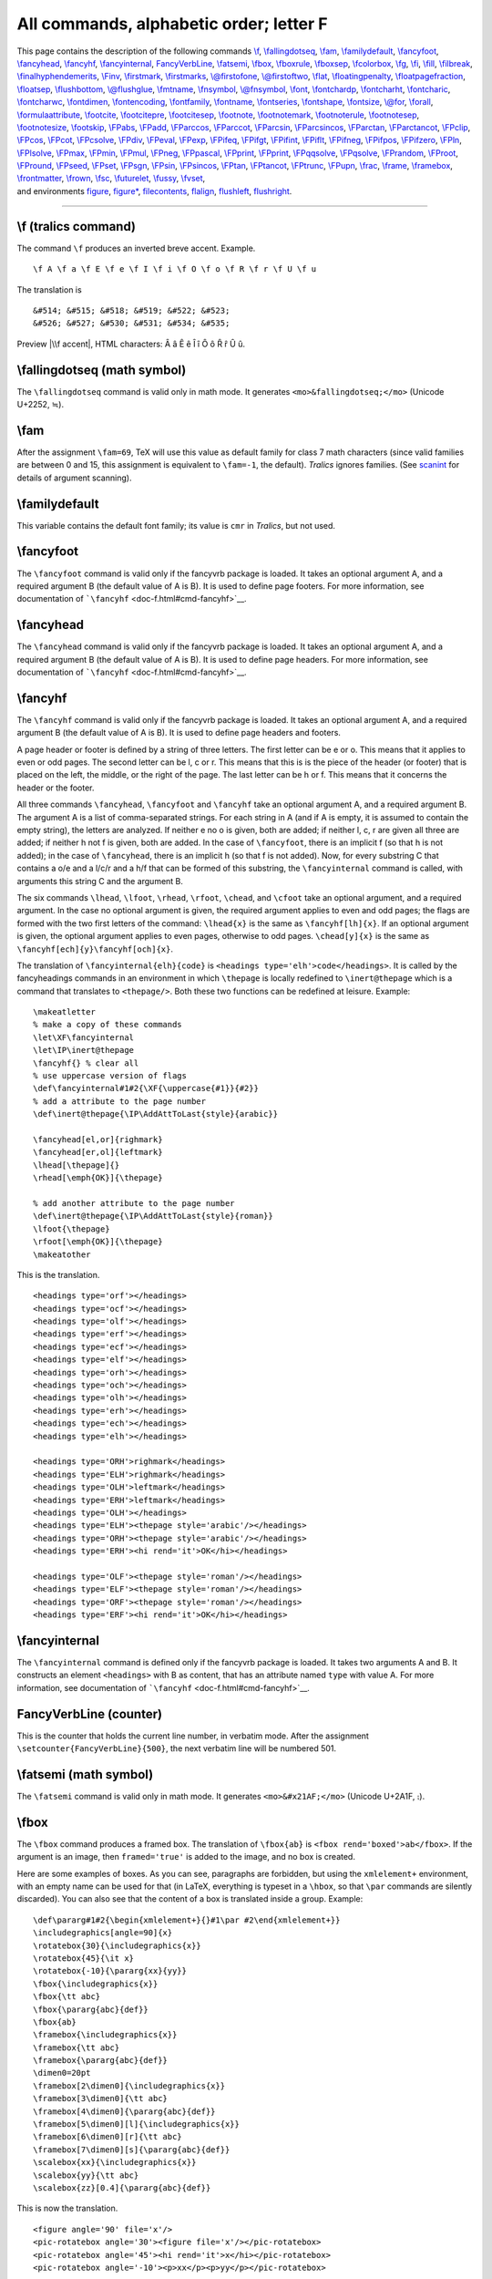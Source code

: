 All commands, alphabetic order; letter F
========================================

| This page contains the description of the following commands
  `\\f <#cmd-f>`__, `\\fallingdotseq <#cmd-fallingdotseq>`__,
  `\\fam <#cmd-fam>`__, `\\familydefault <#cmd-familydefault>`__,
  `\\fancyfoot <#cmd-fancyfoot>`__, `\\fancyhead <#cmd-fancyhead>`__,
  `\\fancyhf <#cmd-fancyhf>`__,
  `\\fancyinternal <#cmd-fancyinternal>`__,
  `FancyVerbLine <#cmd-FancyVerbLine>`__, `\\fatsemi <#cmd-fatsemi>`__,
  `\\fbox <#cmd-fbox>`__, `\\fboxrule <#cmd-fboxrule>`__,
  `\\fboxsep <#cmd-fboxsep>`__, `\\fcolorbox <doc-c.html#cmd-color>`__,
  `\\fg <#cmd-fg>`__, `\\fi <#cmd-fi>`__, `\\fill <#cmd-fill>`__,
  `\\filbreak <#cmd-filbreak>`__,
  `\\finalhyphendemerits <#cmd-finalhyphendemerits>`__,
  `\\Finv <#cmd-Finv>`__, `\\firstmark <#cmd-firstmark>`__,
  `\\firstmarks <#cmd-firstmarks>`__,
  `\\@firstofone <#cmd-firstofone>`__,
  `\\@firstoftwo <#cmd-firstoftwo>`__, `\\flat <#cmd-flat>`__,
  `\\floatingpenalty <#cmd-floatingpenalty>`__,
  `\\floatpagefraction <#cmd-floatpagefraction>`__,
  `\\floatsep <#cmd-floatsep>`__, `\\flushbottom <#cmd-flushbottom>`__,
  `\\@flushglue <#cmd-flushglue>`__, `\\fmtname <#cmd-fmtname>`__,
  `\\fnsymbol <#cmd-fnsymbol>`__, `\\@fnsymbol <#cmd-fnsymbol>`__,
  `\\font <#cmd-font>`__, `\\fontchardp <#cmd-fontchardp>`__,
  `\\fontcharht <#cmd-fontchardp>`__,
  `\\fontcharic <#cmd-fontchardp>`__,
  `\\fontcharwc <#cmd-fontchardp>`__, `\\fontdimen <#cmd-fontdimen>`__,
  `\\fontencoding <#cmd-ltfont>`__, `\\fontfamily <#cmd-ltfont>`__,
  `\\fontname <#cmd-fontname>`__, `\\fontseries <#cmd-ltfont>`__,
  `\\fontshape <#cmd-ltfont>`__, `\\fontsize <#cmd-ltfont>`__,
  `\\@for <#cmd-for>`__, `\\forall <#cmd-forall>`__,
  `\\formulaattribute <#cmd-formulaattribute>`__,
  `\\footcite <#cmd-footcite>`__, `\\footcitepre <#cmd-footcitepre>`__,
  `\\footcitesep <#cmd-footcitesep>`__, `\\footnote <#cmd-footnote>`__,
  `\\footnotemark <#cmd-footnotemark>`__,
  `\\footnoterule <#cmd-footnoterule>`__,
  `\\footnotesep <#cmd-footnotesep>`__,
  `\\footnotesize <#cmd-footnotesize>`__,
  `\\footskip <#cmd-footskip>`__, `\\FPabs <#cmd-FPabs>`__,
  `\\FPadd <#cmd-FPadd>`__, `\\FParccos <#cmd-FParccos>`__,
  `\\FParccot <#cmd-FParccot>`__, `\\FParcsin <#cmd-FParcsin>`__,
  `\\FParcsincos <#cmd-FParcsincos>`__, `\\FParctan <#cmd-FParctan>`__,
  `\\FParctancot <#cmd-FParctancot>`__, `\\FPclip <#cmd-FPclip>`__,
  `\\FPcos <#cmd-FPcos>`__, `\\FPcot <#cmd-FPcot>`__,
  `\\FPcsolve <#cmd-FPcsolve>`__, `\\FPdiv <#cmd-FPdiv>`__,
  `\\FPeval <#cmd-FPeval>`__, `\\FPexp <#cmd-FPexp>`__,
  `\\FPifeq <#cmd-FPifeq>`__, `\\FPifgt <#cmd-FPifgt>`__,
  `\\FPifint <#cmd-FPifint>`__, `\\FPiflt <#cmd-FPiflt>`__,
  `\\FPifneg <#cmd-FPifneg>`__, `\\FPifpos <#cmd-FPifpos>`__,
  `\\FPifzero <#cmd-FPifzero>`__, `\\FPln <#cmd-FPln>`__,
  `\\FPlsolve <#cmd-FPlsolve>`__, `\\FPmax <#cmd-FPmax>`__,
  `\\FPmin <#cmd-FPmin>`__, `\\FPmul <#cmd-FPmul>`__,
  `\\FPneg <#cmd-FPneg>`__, `\\FPpascal <#cmd-FPpascal>`__,
  `\\FPprint <#cmd-FPprint>`__, `\\FPprint <#cmd-FPprint>`__,
  `\\FPqqsolve <#cmd-FPqqsolve>`__, `\\FPqsolve <#cmd-FPqsolve>`__,
  `\\FPrandom <#cmd-FPrandom>`__, `\\FProot <#cmd-FProot>`__,
  `\\FPround <#cmd-FPround>`__, `\\FPseed <#cmd-FPseed>`__,
  `\\FPset <#cmd-FPset>`__, `\\FPsgn <#cmd-FPsgn>`__,
  `\\FPsin <#cmd-FPsin>`__, `\\FPsincos <#cmd-FPsincos>`__,
  `\\FPtan <#cmd-FPtan>`__, `\\FPtancot <#cmd-FPtancot>`__,
  `\\FPtrunc <#cmd-FPtrunc>`__, `\\FPupn <#cmd-FPupn>`__,
  `\\frac <#cmd-frac>`__, `\\frame <#cmd-frame>`__,
  `\\framebox <#cmd-framebox>`__, `\\frontmatter <#cmd-frontmatter>`__,
  `\\frown <#cmd-frown>`__, `\\fsc <#cmd-fsc>`__,
  `\\futurelet <#cmd-futurelet>`__, `\\fussy <#cmd-fussy>`__,
  `\\fvset <#cmd-fvset>`__,
| and environments `figure <#env-figure>`__, `figure\* <#env-figure>`__,
  `filecontents <#env-filecontents>`__,
  `flalign <doc-a.html#env-align>`__, `flushleft <#env-flushleft>`__,
  `flushright <#env-flushright>`__.

--------------

.. _cmd-f:

\\f (tralics command)
---------------------

The command ``\f`` produces an inverted breve accent. Example.

.. container:: ltx-source

   ::

      \f A \f a \f E \f e \f I \f i \f O \f o \f R \f r \f U \f u

The translation is

.. container:: xml_out

   ::

      &#514; &#515; &#518; &#519; &#522; &#523; 
      &#526; &#527; &#530; &#531; &#534; &#535;

Preview |\\f accent|, HTML characters: Ȃ ȃ Ȇ ȇ Ȋ ȋ Ȏ ȏ Ȓ ȓ Ȗ ȗ.

.. _cmd-fallingdotseq:

\\fallingdotseq (math symbol)
-----------------------------

The ``\fallingdotseq`` command is valid only in math mode. It generates
``<mo>&fallingdotseq;</mo>`` (Unicode U+2252, ≒).

.. _cmd-fam:

\\fam
-----

After the assignment ``\fam=69``, TeX will use this value as default
family for class 7 math characters (since valid families are between 0
and 15, this assignment is equivalent to ``\fam=-1``, the default).
*Tralics* ignores families. (See `scanint <doc-s.html#fct-scanint>`__
for details of argument scanning).

.. _cmd-familydefault:

\\familydefault
---------------

This variable contains the default font family; its value is ``cmr`` in
*Tralics*, but not used.

.. _cmd-fancyfoot:

\\fancyfoot
-----------

The ``\fancyfoot`` command is valid only if the fancyvrb package is
loaded. It takes an optional argument A, and a required argument B (the
default value of A is B). It is used to define page footers. For more
information, see documentation of
```\fancyhf`` <doc-f.html#cmd-fancyhf>`__.

.. _cmd-fancyhead:

\\fancyhead
-----------

The ``\fancyhead`` command is valid only if the fancyvrb package is
loaded. It takes an optional argument A, and a required argument B (the
default value of A is B). It is used to define page headers. For more
information, see documentation of
```\fancyhf`` <doc-f.html#cmd-fancyhf>`__.

.. _cmd-fancyhf:

\\fancyhf
---------

The ``\fancyhf`` command is valid only if the fancyvrb package is
loaded. It takes an optional argument A, and a required argument B (the
default value of A is B). It is used to define page headers and footers.

A page header or footer is defined by a string of three letters. The
first letter can be e or o. This means that it applies to even or odd
pages. The second letter can be l, c or r. This means that this is is
the piece of the header (or footer) that is placed on the left, the
middle, or the right of the page. The last letter can be h or f. This
means that it concerns the header or the footer.

All three commands ``\fancyhead``, ``\fancyfoot`` and ``\fancyhf`` take
an optional argument A, and a required argument B. The argument A is a
list of comma-separated strings. For each string in A (and if A is
empty, it is assumed to contain the empty string), the letters are
analyzed. If neither e no o is given, both are added; if neither l, c, r
are given all three are added; if neither h not f is given, both are
added. In the case of ``\fancyfoot``, there is an implicit f (so that h
is not added); in the case of ``\fancyhead``, there is an implicit h (so
that f is not added). Now, for every substring C that contains a o/e and
a l/c/r and a h/f that can be formed of this substring, the
``\fancyinternal`` command is called, with arguments this string C and
the argument B.

The six commands ``\lhead``, ``\lfoot``, ``\rhead``, ``\rfoot``,
``\chead``, and ``\cfoot`` take an optional argument, and a required
argument. In the case no optional argument is given, the required
argument applies to even and odd pages; the flags are formed with the
two first letters of the command: ``\lhead{x}`` is the same as
``\fancyhf[lh]{x}``. If an optional argument is given, the optional
argument applies to even pages, otherwise to odd pages. ``\chead[y]{x}``
is the same as ``\fancyhf[ech]{y}\fancyhf[och]{x}``.

The translation of ``\fancyinternal{elh}{code}`` is
``<headings type='elh'>code</headings>``. It is called by the
fancyheadings commands in an environment in which ``\thepage`` is
locally redefined to ``\inert@thepage`` which is a command that
translates to ``<thepage/>``. Both these two functions can be redefined
at leisure. Example:

.. container:: ltx-source

   ::

      \makeatletter
      % make a copy of these commands
      \let\XF\fancyinternal
      \let\IP\inert@thepage
      \fancyhf{} % clear all
      % use uppercase version of flags
      \def\fancyinternal#1#2{\XF{\uppercase{#1}}{#2}}
      % add a attribute to the page number
      \def\inert@thepage{\IP\AddAttToLast{style}{arabic}}

      \fancyhead[el,or]{righmark}
      \fancyhead[er,ol]{leftmark}
      \lhead[\thepage]{} 
      \rhead[\emph{OK}]{\thepage}

      % add another attribute to the page number
      \def\inert@thepage{\IP\AddAttToLast{style}{roman}}
      \lfoot{\thepage} 
      \rfoot[\emph{OK}]{\thepage}
      \makeatother

This is the translation.

.. container:: xml_out

   ::

       
      <headings type='orf'></headings>
      <headings type='ocf'></headings>
      <headings type='olf'></headings>
      <headings type='erf'></headings>
      <headings type='ecf'></headings>
      <headings type='elf'></headings>
      <headings type='orh'></headings>
      <headings type='och'></headings>
      <headings type='olh'></headings>
      <headings type='erh'></headings>
      <headings type='ech'></headings>
      <headings type='elh'></headings>

      <headings type='ORH'>righmark</headings>
      <headings type='ELH'>righmark</headings>
      <headings type='OLH'>leftmark</headings>
      <headings type='ERH'>leftmark</headings>
      <headings type='OLH'></headings>
      <headings type='ELH'><thepage style='arabic'/></headings>
      <headings type='ORH'><thepage style='arabic'/></headings>
      <headings type='ERH'><hi rend='it'>OK</hi></headings>

      <headings type='OLF'><thepage style='roman'/></headings>
      <headings type='ELF'><thepage style='roman'/></headings>
      <headings type='ORF'><thepage style='roman'/></headings>
      <headings type='ERF'><hi rend='it'>OK</hi></headings>

.. _cmd-fancyinternal:

\\fancyinternal
---------------

The ``\fancyinternal`` command is defined only if the fancyvrb package
is loaded. It takes two arguments A and B. It constructs an element
``<headings>`` with B as content, that has an attribute named ``type``
with value A. For more information, see documentation of
```\fancyhf`` <doc-f.html#cmd-fancyhf>`__.

.. _cmd-FancyVerbLine:

FancyVerbLine (counter)
-----------------------

This is the counter that holds the current line number, in verbatim
mode. After the assignment ``\setcounter{FancyVerbLine}{500}``, the next
verbatim line will be numbered 501.

.. _cmd-fatsemi:

\\fatsemi (math symbol)
-----------------------

The ``\fatsemi`` command is valid only in math mode. It generates
``<mo>&#x21AF;</mo>`` (Unicode U+2A1F, ⨟).

.. _cmd-fbox:

\\fbox
------

The ``\fbox`` command produces a framed box. The translation of
``\fbox{ab}`` is ``<fbox rend='boxed'>ab</fbox>``. If the argument is an
image, then ``framed='true'`` is added to the image, and no box is
created.

Here are some examples of boxes. As you can see, paragraphs are
forbidden, but using the ``xmlelement+`` environment, with an empty name
can be used for that (in LaTeX, everything is typeset in a ``\hbox``, so
that ``\par`` commands are silently discarded). You can also see that
the content of a box is translated inside a group. Example:

.. container:: ltx-source

   ::

      \def\pararg#1#2{\begin{xmlelement+}{}#1\par #2\end{xmlelement+}}
      \includegraphics[angle=90]{x}
      \rotatebox{30}{\includegraphics{x}}
      \rotatebox{45}{\it x}
      \rotatebox{-10}{\pararg{xx}{yy}}
      \fbox{\includegraphics{x}}
      \fbox{\tt abc}
      \fbox{\pararg{abc}{def}}
      \fbox{ab}
      \framebox{\includegraphics{x}}
      \framebox{\tt abc}
      \framebox{\pararg{abc}{def}}
      \dimen0=20pt
      \framebox[2\dimen0]{\includegraphics{x}}
      \framebox[3\dimen0]{\tt abc}
      \framebox[4\dimen0]{\pararg{abc}{def}}
      \framebox[5\dimen0][l]{\includegraphics{x}}
      \framebox[6\dimen0][r]{\tt abc}
      \framebox[7\dimen0][s]{\pararg{abc}{def}}
      \scalebox{xx}{\includegraphics{x}}
      \scalebox{yy}{\tt abc}
      \scalebox{zz}[0.4]{\pararg{abc}{def}}

This is now the translation.

.. container:: xml_out

   ::

      <figure angle='90' file='x'/>
      <pic-rotatebox angle='30'><figure file='x'/></pic-rotatebox>
      <pic-rotatebox angle='45'><hi rend='it'>x</hi></pic-rotatebox>
      <pic-rotatebox angle='-10'><p>xx</p><p>yy</p></pic-rotatebox>

      <figure framed='true' file='x'/>
      <fbox rend='boxed'><hi rend='tt'>abc</hi></fbox>
      <fbox rend='boxed'>
        <p><hi rend='tt'>abc</hi></p>
        <p><hi rend='tt'>def</hi></p>
      </fbox>
      <fbox rend='boxed'>ab</fbox>

      <figure framed='true' file='x'/>
      <fbox rend='boxed'><hi rend='tt'>abc</hi></fbox>
      <fbox rend='boxed'>
        <p><hi rend='tt'>abc</hi></p>
        <p><hi rend='tt'>def</hi></p>
      </fbox>
      <figure framed='true' file='x'/>
      <fbox width='60.0pt' rend='boxed'><hi rend='tt'>abc</hi></fbox>
      <fbox width='80.0pt' rend='boxed'>
        <p><hi rend='tt'>abc</hi></p>
        <p><hi rend='tt'>def</hi></p>
      </fbox>
      <figure framed='true' file='x'/>
      <fbox width='120.0pt' pos='r' rend='boxed'><hi rend='tt'>abc</hi></fbox>
      <fbox width='140.0pt' pos='s' rend='boxed'>
         <p><hi rend='tt'>abc</hi></p>
         <p><hi rend='tt'>def</hi></p>
      </fbox>

      <figure scale='xx' file='x'/>
      <scalebox scale='yy'><hi rend='tt'>abc</hi></scalebox>
      <scalebox  vscale='0.4' scale='zz'>
        <p><hi rend='tt'>abc</hi></p>
        <p><hi rend='tt'>def</hi></p>
      </scalebox>

The names used above are not hard-coded. If the configuration file
contains the following lines,

.. container:: ltx-source

   ::

        att_rend = "Rend"
        att_framed = "Framed"
        att_file = "File"
        xml_figure_name = "Figure"
        xml_figure_env_name = "FloatFigure"
        att_angle = "Angle"
        att_rotate_angle = "Rangle"
        xml_rotatebox_name = "Rotatebox"
        xml_fbox_name = "Framebox"
        att_fbox_rend = "Rendering"
        att_boxed = "Boxed"
        att_box_width= "BoxWidth"
        att_box_pos = "Pos";
        xml_scalebox_name= "Scalebox";
        att_scale = "Scale"
        att_box_scale = "BoxScale"
        att_file_extension = "Extension"
        xml_caption_name = "Caption"
        xml_scaption_name = "SCaption"
        xml_alt_caption_name ="Acaption"

you will get

.. container:: xml_out

   ::

      <Figure Angle='90' File='x'/>
      <Rotatebox Rangle='30'><Figure File='x'/></Rotatebox>
      <Rotatebox Rangle='45'><hi Rend='it'>x</hi></Rotatebox>
      <Rotatebox Rangle='-10'><p>xx</p> <p>yy</p></Rotatebox>

      <Figure Framed='true' File='x'/>
      <Framebox Rendering='Boxed'><hi Rend='tt'>abc</hi></Framebox>
      <Framebox Rendering='Boxed'>
        <p><hi Rend='tt'>abc</hi></p>
        <p><hi Rend='tt'>def</hi></p>
      </Framebox>
      <Framebox Rendering='Boxed'>ab</Framebox>

      <Figure Framed='true' File='x'/>
      <Framebox Rendering='Boxed'><hi Rend='tt'>abc</hi></Framebox>
      <Framebox Rendering='Boxed'>
        <p><hi Rend='tt'>abc</hi></p>
        <p><hi Rend='tt'>def</hi></p>
      </Framebox>
      <Figure Framed='true' File='x'/>
      <Framebox BoxWidth='60.0pt' Rendering='Boxed'><hi Rend='tt'>abc</hi></Framebox>
      <Framebox BoxWidth='80.0pt' Rendering='Boxed'>
        <p><hi Rend='tt'>abc</hi></p>
        <p><hi Rend='tt'>def</hi></p>
      </Framebox>
      <Figure Framed='true' File='x'/>
      <Framebox BoxWidth='120.0pt' Pos='r' Rendering='Boxed'><hi Rend='tt'>abc</hi></Framebox>
      <Framebox BoxWidth='140.0pt' Pos='s' Rendering='Boxed'>
        <p><hi Rend='tt'>abc</hi></p>
        <p><hi Rend='tt'>def</hi></p>
      </Framebox>

      <Figure Scale='xx' File='x'/>
      <Scalebox BoxScale='yy'><hi Rend='tt'>abc</hi></Scalebox>
      <Scalebox  vscale='0.4' BoxScale='zz'>
        <p><hi Rend='tt'>abc</hi></p>
        <p><hi Rend='tt'>def</hi></p>
      </Scalebox>

.. _cmd-fboxrule:

\\fboxrule (rigid length)
-------------------------

The ``\fboxrule`` contains a dimension. It is not used by *Tralics*.

.. _cmd-fboxsep:

\\fboxsep (rigid length)
------------------------

The ``\fboxsep`` contains a dimension. It is not used by *Tralics*.

.. _env-figure:

figure (environment)
--------------------

LaTeX defines floating environments, for instance ``figure`` and
``table``. The content of the environment is translated as a block, and
this block will be placed on the current page, the next page, the end of
the chapter, depending on placement parameters and the status of the
float queue. Floating placement declarations can be local (I want this
float to be placed on the top of the page) or global (a page containing
floats and text must contain at least 10% of text).

Global declarations are stored in dimensions like ``\topfraction`` or
counters like ``topnumber`` that are declared in the kernel, and filled
by the document class, and the author can modify these quantities at
leisure; these values are declared but ignored by *Tralics*. There are
two local declarations, an optional star (that says that the float
should span the whole page, rather than the column in multi-column mode)
and an optional argument that should contain the letters htpb. These are
stored in the float since version 2.13.3.

Each float can contain one or more captions. The ``\caption`` command
works only in a float environment. Translation of ``\caption{test}`` may
be “Table 17 : test”; a side effect could be a line in the
list-of-something associated to the current float. The code of
``\caption`` is distributed in the LaTeX kernel, and the document class;
the name “Table” shown above depends on the float type and the language.
If you want a space before the semi-colon (as shown above), you must
redefine part of the command (this is done automatically by babel in
French mode, provided that the document class defines ``\caption`` in
the same way as standard classes.

This mechanism is very complex, and much simpler in *Tralics*. First,
two float types are defined in the kernel (figure and table), and class
files do not need to worry about floats. We simplified the whole
mechanism by deciding that the number of the float is defined by the
float, and not the caption in it. Thus the translation of
``\caption{test}`` is just a caption element containing the word “test”.
The word “Table” can be found by an XML processor from the enclosing
element. No list of floats is created (it is easy for an XML processor
the find such a list).

Very often, people want to insert a F or a T in their document, here F
stands for figure, and T for table. For instance a PostScript figure can
be included via ``\psfig``. There were many such commands, and are
nowadays unified as ``\includegraphics``. Figures can be defined by
environments like picture, or the pgf/tikz bundle; these are not very
well handled by *Tralics*. Tables can be produced via the ``tabular``
environment, but there are alternatives (not yet handled by *Tralics*).
Thus we assume that a F is a reference to a graphic file, and T is a
tabular environment. Let C denote the caption.

Translation of a figure with an F is a ``figure`` element. Translation
of an F is also a ``figure`` element. Translation of a figure with an F
and a C is also a ``figure`` element. The same idea is used for tables
and T elements. By default, the F in the figure is flushed left, and
people want it centered. The centering code is ignored. In some cases,
people want more that one F. For instance, two lines containing each two
F's. If a T is used, this is well understood. If you use ``\hfil``,
``\hspace`` etc, for centering and separating the items, this may
produce a T.

In some cases, the postprocessor gets lost. If you call *Tralics* with
the option -nofloathack the postprocessor is not called. The translator
adds the attribute pair ``rend='table'`` to the translation of the
environment ``table``, ``rend='figure'`` to ``figure``, and
``rend='inline'`` in all other cases (``tabular``, ``\includegraphics``,
etc). The postprocess may change this attribute when merging elements.
Description of ```\subfigure`` <doc-s.html#cmd-subfigure>`__ explains
how to inserts a sequence of F's with a caption in a figure.

In the example that follows, we consider an image, and the same image in
a figure. In both cases, the translation is a ``figure`` element. If the
image is not in a figure, the value of its ``rend`` attribute is
``inline``. In the other case, the figure counter is incremented, via
``\refstepcounter{figure}`` and the result (numbers 1, 2, etc) is stored
in the value of the attribute ``id-text`` that matches the ``id``
attribute; in LaTeX, this action is done by ``\caption``

.. container:: ltx-source

   ::

      \section[Foo]{bar}
      \let\IC\includegraphics
      \ref{xpd} and \ref{ypd}
      \IC{x} 
      \begin{figure}\IC{x} \end{figure}
      \begin{figure}\IC{y.ps}\label{xpd} \caption{A\par B}\end{figure}
      \begin{figure*}[ht]\caption[AB]{A\par B}\IC{y.ps}\label{ypd} \end{figure*}

Translation

.. container:: xml_out

   ::

      <div2 id-text='0.1' id='uid1'><head>bar</head><alt_head>Foo</alt_head>
      <p>
        <ref target='uid3'/> and <ref target='uid3'/>
        <figure rend='inline' file='x'/>
      </p>
      <figure file='x' id-text='1' id='uid2' rend='figure'/>
      <figure file='y' extension='ps' id-text='2' id='uid3' starred='true' place='ht' rend='figure'>
        <head><p>A</p><p>B</p> </head>
      </figure>
      <figure file='y' extension='ps' id-text='3' id='uid4' starred='true' place='ht'  rend='figure'>
        <head><p>A</p><p>B</p></head>
        <alt_head>AB</alt_head>
      </figure>

If you call *Tralics* with the option -no_float_hack, you will get

.. container:: xml_out

   ::

      <figure rend='inline' file='x'/></p>
      <figure id-text='1' id='uid1' rend='figure'><p rend='center'><figure rend='inline' file='x'/></p>
      </figure>
      <figure id-text='2' id='uid2' rend='figure'><p rend='center'><figure rend='inline' file='y' extension='ps'/> <caption><p>A</p>
      <p>B</p>
      </caption></p>
      </figure>
      <figure id-text='3' id='uid3' starred='true' place='ht' rend='figure'><p rend='center'><caption><p>A</p>
      <p>B</p>
      </caption><alt_head>AB</alt_head><figure rend='inline' file='y' extension='ps'/></p>
      </figure>

The names of the elements can be changed. If the configuration file
contains the values shown above (see `fbox <#cmd-fbox>`__), we get the
the following result. As you can see, you can distinguish between a
figure and a float, or the head (mandatory argument) of a section or the
head of a caption, and the alt_head (optional argument) of a section, a
caption, a theorem. Note: Before version 2.13.3, the optional argument
was ignored. It is now placed after the mandatory argument.

.. container:: xml_out

   ::

      <Xdiv0 id-text='1' id='cid1'><Head>bar</Head><Atitle>Foo</Atitle>
      <p><Ref target='uid2'/> and <Ref target='uid3'/>
      <Figure Rend='inline' File='x'/></p>
      <FloatFigure File='x' id-text='1' id='uid1' Rend='Figure'/>
      <FloatFigure File='y' Extension='ps' id-text='2' id='uid2' Rend='Figure'><Caption><p>A</p>
      <p>B</p>
      </Caption>
      </FloatFigure>
      <FloatFigure File='y' Extension='ps' id-text='3' id='uid3' starred='true' Place='ht' Rend='Figure'><Caption><p>A</p>
      <p>B</p>
      </Caption>
      <Acaption>AB</Acaption>
      </FloatFigure>
      </Xdiv0>

Other example. Here the figure contains a table, either implicitly
produced by the subfigure environment, or explicit.

.. container:: ltx-source

   ::

      \begin{figure}
      \def\IC#1{\includegraphics[width=#1pt]{Logo}}
      \subfigure[~one]{\IC{2}} \subfigure{\IC{3}} \par
      \subfigure[~two]{\IC{4}} \subfigure{\IC{1.3}} 
      \caption[Cotf]{Caption of the figure}
      \end{figure}

      \begin{figure}
      \def\IC#1{\includegraphics[width=#1cm]{x}}
      \begin{tabular}{cc}
      \IC{1}&\IC{2}\\
      \IC{3}&\IC{4}\\
      \end{tabular}
      \end{figure}

Translation

.. container:: xml_out

   ::

      <figure rend='array' id-text='4' id='uid5'>
        <head>Caption of the figure</head>
        <alt_head>Cotf</alt_head>
        <p>
         <table rend='inline'>
          <row>
           <cell id-text='4.1' id='uid6'><figure rend='inline' width='2.0pt' file='Logo'/></cell>
           <cell id-text='4.2' id='uid7'><figure rend='inline' width='3.0pt' file='Logo'/></cell>
          </row>
         <row>
           <cell>(a)  one</cell>
           <cell>(b) </cell>
         </row>
        </table>
        </p>
        <p>
        <table rend='inline'>
          <row>
           <cell id-text='4.3' id='uid8'><figure rend='inline' width='4.0pt' file='Logo'/></cell>
           <cell id-text='4.4' id='uid9'><figure rend='inline' width='1.3pt' file='Logo'/></cell>
         </row>
         <row>
           <cell>(c)  two</cell>
           <cell>(d) </cell>
         </row>
        </table>
        </p>
      </figure>
      <figure rend='array' id-text='5' id='uid10'>
        <p>
          <table rend='inline'>
            <row>
             <cell halign='center'><figure rend='inline' width='1cm' file='x'/></cell>
             <cell halign='center'>amp;<figure rend='inline' width='2cm' file='x'/></cell>
           </row>
           <row>
             <cell halign='center'><figure rend='inline' width='3cm' file='x'/></cell>
             <cell halign='center'>amp;<figure rend='inline' width='4cm' file='x'/></cell>
           </row>
         </table>
        </p>
      </figure>

.. _cmd-fg:

\\fg (constant)
---------------

The ``\fg`` command stands for “fermez-les-guillemet”. It is more or
less the same as ». Exact translation is ``&nbsp;»`` or
``&#xA0;&#xBB;``. For more info see the `latin supplement
characters <doc-chars.html#latin>`__.

.. _cmd-fi:

\\fi
----

The command ``\fi`` is used to terminate a conditional like
``\ifnum 0=0 \somethinguseful \else \whatever \fi``. (See
`\\if... <doc-i.html#cmd-ifxxx>`__ for details).

.. _env-filecontents:

filecontents (environment)
--------------------------

This environment takes as argument a file name F and copies its contents
verbatim to the file F. An example of use is given in the description of
`\\InputIfFileExists <doc-i.html#cmd-inputiffileexists>`__. This means
that you can send your TeX file to you friend, with all needed packages
added. The assumption is that, if your friend has already the package F,
its version is up-to-date. This means that if the file F can be found,
it will not be overwritten. You can say ``\begin{filecontents*} {foo}``;
this has as effect to omit the header (see example below), in case you
want the file to be read by some other software.

You can say ``\begin{filecontents+} {foo.plt}``. This is a *Tralics*
extension. No header is added; no file is searched on disk; no file is
written on disk. If you use this command at the start of your file, then
say ``\usepackage{foo}``, the environment above will be used, regardless
of the existence of a file foo.plt on your disk. Example of header
created by the environment:

.. container:: ltx-source

   ::

      %% LaTeX2e file `taux2.tex' utf8-encoded
      %% generated by the `filecontents' environment
      %% from source `../Test/torture' on 2008/02/10.

Consider the following example.

.. container:: ltx-source

   ::

      \begin{filecontents+}{F4}
      \def\foo#1{A=#1=}\foo{x
      \end{filecontents+}
      ...
      x\input{F4}y}

Let's assume that the first three lines of the example are numbered 51,
52, 53 and the last 81. The brace at the end of the last line does not
delimit thge argument of ``\foo``; so you get two errors: Error signaled
at line 52 of file F4, indicating a runaway argument, followed by an
error at line 82 of the current file indicating an extra brace. Note
that file F4 has only one line, so “line 52 of file F4” is line 52 of
the file containing the ``filecontents`` environment.

.. _cmd-fill:

\\fill (rubber length)
----------------------

The ``\fill`` command refers to a skip register that contains
``0pt plus 1fill``. You should not change the value. You may use it like
``\hspace*{\fill}``.

.. _cmd-filbreak:

\\filbreak
----------

Behaves like ``\par``.

.. _cmd-finalhyphendemerits:

\\finalhyphendemerits (internal integer)
----------------------------------------

After the assignment ``\finalhyphendemerits=91``, TeX will use 91 as
additional demerits for a line that ends with a discretionary break and
is the last full line of the paragraph. Unused by *Tralics*. (See
`scanint <doc-s.html#fct-scanint>`__ for details of argument scanning).

.. _cmd-Finv:

\\Finv (math symbol)
--------------------

The ``\Finv`` command is valid only in math mode. It generates
``<mo>&#x2132;</mo>`` (Unicode U+2132, Ⅎ).

.. _cmd-firstmark:

\\firstmark
-----------

The ``\firstmark`` command expands to the mark text that was first
encountered on the page that was just boxed. Since *Tralics* does not
box pages, the expansion of ``\firstmark`` is always empty.

.. _cmd-firstmarks:

\\firstmarks
------------

This is an extension introduced by ε-TeX; an integer is read, expansion
is empty. See ```\splitbotmark`` <doc-s.html#cmd-splitbotmark>`__.

.. _cmd-firstofone:

\\@firstofone
-------------

The ``\@firstofone`` command takes one argument. The expansion is the
first argument. Hence, the expansion of ``\@firstofone{{\it foo}}`` is
``{\it foo}`` (one level of braces removed).

.. _cmd-firstoftwo:

\\@firstoftwo
-------------

The ``\@firstoftwo`` command takes two arguments. The expansion is the
first argument. Hence, the expansion of
``\@firstoftwo{{\it foo}} {{\it bar}}`` is ``{\it foo}`` (one level of
braces removed).

.. _cmd-flat:

\\flat (constant)
-----------------

The ``\flat`` command is valid in text and math mode. It generates a
miscellaneous symbol: ``<mo>&flat;</mo>`` (Unicode U+266D, ♭). See
description of the ```\ldots`` <doc-l.html#cmd-ldots>`__ or
```\qquad`` <doc-q.html#cmd-qquad>`__ commands.

.. _cmd-flushglue:

\\@flushglue (rubber length)
----------------------------

The ``\@flushglue`` length is set to 0pt plus 1fil, it is used by LaTeX
to define the flushleft, flushright and center environment, by changing
the ``\leftskip`` or ``\rightskip`` parameters. On the other hand
*Tralics* implements the environments by changing some attributes.

.. _cmd-flushbottom:

\\flushbottom
-------------

This is the opposite of
```\raggedbottom`` <doc-r.html#cmd-raggedbottom>`__.

.. _env-flushleft:

flushleft (environment)
-----------------------

If you say ``\begin{flushleft}text\end{flushleft}`` then you text will
be flushed left. For more information see description of the command
```\centering`` <doc-c.html#cmd-centering>`__.

.. _env-flushright:

flushright (environment)
------------------------

If you say ``\begin{flushright}text\end{flushright}`` then you text will
be flushed right. For more information see description of the command
```\centering`` <doc-c.html#cmd-centering>`__.

.. _cmd-floatpagefraction:

\\floatpagefraction
-------------------

Minimum fraction of a page (containing floats only) that can be occupied
by floats. Unused by *Tralics*. See
```\intextsep`` <doc-i.html#cmd-intextsep>`__.

.. _cmd-floatingpenalty:

\\floatingpenalty (internal integer)
------------------------------------

After the assignment ``\floatingpenalty=94`` TeX will use 94 as penalty
for a page break inside an insertion that is split. Unused by *Tralics*.
(See `scanint <doc-s.html#fct-scanint>`__ for details of argument
scanning).

.. _cmd-floatsep:

\\floatsep (rubber length)
--------------------------

Parameter defined by *Tralics* but not used, see
```\intextsep`` <doc-i.html#cmd-intextsep>`__.

.. _cmd-fmtname:

\\fmtname (constant)
--------------------

The expansion of ``\fmtname`` is the current format name. It could be
something like plain or LaTeX2e. The command
```\NeedsTeXFormat`` <doc-n.html#needsformat>`__ signals an error if its
argument is not the same as the format name. In *Tralics*, the format
name is Tralics.

.. _cmd-fnsymbol:

\\fnsymbol, \\@fnsymbol
-----------------------

The ``\fnsymbol`` command takes as argument a counter (see `counters in
latex <doc-c.html#counter>`__), and typesets its value using funny
symbols. For an example see the ```\alph`` <doc-a.html#cmd-alph>`__
command.

The expansion of ``\fnsymbol{foo}`` is ``\@fnsymbol\c@foo``. This
command calls `scanint <doc-s.html#fct-scanint>`__ in order to get a
number, complains if the value is not between 1 and 9, and the expansion
is something that can be used in math mode, and outside math mode.

.. _cmd-font:

\\font
------

You can say ``\font\tenrm=cmr10``. This defines ``\tenrm`` as a font
reference to the font cmr10. *Tralics* uses the same syntax as TeX, see
`scantoks <doc-s.html#fct-scantoks>`__. In the current version,
*Tralics* does nothing with the font (but you can compute lots of digits
of π (3.1416...), using the ``\fontdimen`` table associated to the
font). See also `\\setmathchar <doc-s.html#cmd-setmathchar>`__.

.. _cmd-fontdimen:

\\fontdimen
-----------

In the current version of *Tralics*, font dimension tables are initially
empty, and can always be resized. However, there can be a limit (for
instance 100000). In TeX, each font has at least seven parameters
(between 1 and 7, ``\fontdimen6\foo`` is the quad width of font
``\foo``), and math fonts have 22 or 13 parameters.

In the example that follows, the two arguments of ``\Add`` are font
identifiers, like ``\xa`` or ``\xb``. An instruction of the form
``\fontdimen\I#2=\x`` put the value of ``\x`` (a dimension) into slot
number ``\I`` (an integer) of the font ``#1``. An instruction like
``\x=\fontdimen\I#2`` stores the value of ``\x`` in the table.

This is an extract of the file comp_pi.tex, that shows how bignums can
be added in TeX. A bignum is a sequence of digits (a digit is an integer
between 0 and 9999), stored in ``\fontdimen \I\Name`` where ``\I`` is an
index, and ``\Name`` is a font name. The code is as if these quantities
were integers (but they are dimensions, as well as ``\carry``, which is
initialized to 0pt).

.. container:: ltx-source

   ::

      % Compute Pi in TeX!
      % D. Roegel (roegel@loria.fr), 21 July 1996
      \newdimen\x        % a scratch variable
      \newcount\I        % scratch register for loops
      \newdimen\carry    % for carry (in additions) 
      \newif\ifcont      % flag used to find when an operation on bignums is not done
      \font\xa=cmr10 at 11truept %
      \font\xb=cmr10 at 13truept %
      \def\Add#1to#2{%
        \carry0sp \I\index
        {\loop
          \x=\fontdimen\I#2
          \advance\x by \fontdimen\I#1
          \advance\x by \carry
          \fontdimen\I#2=\x
          \carry\x
          \divide\carry10000
          \multiply\carry10000
          \x=\fontdimen\I#2
          \advance\x-\carry
          \fontdimen\I#2=\x
          \divide\carry10000
          \advance\I-1
          {\ifnum\I<\firstpos \ifnum\carry=0 \global\contfalse
                             \else \global\conttrue \fi
          \else \global\conttrue \fi }
          \ifcont \repeat }}

.. _cmd-fontchardp:

\\fontchardp, \\fontcharht, \\fontcharic, \\fontcharwd
------------------------------------------------------

The commands ``\fontcharwd``, ``\fontcharht``, ``\fontchardp``,
``\fontcharic`` can be used to get some information about characters; do
not use them to set a value. The command reads a font identifier, and a
character position; if the character does not exists, the value is zero,
otherwise the width, height, depth or italic correction. In the
following example, *Tralics* shows 0 for the interaction mode, and 0.0pt
for the other values; in ε-TeX, only the italics correction is zero.

.. container:: ltx-source

   ::

      {
       \showthe\interactionmode
       \interactionmode=2
       \showthe\fontcharwd\font`q
       \showthe\fontcharht\font`q
       \showthe\fontchardp\font`q
       \showthe\fontcharic\font`q
      }

.. _cmd-unimpfont:

Un-implemented font commands
----------------------------

There are a number of commands provided by LaTeX that implement the NFSS
(New Font Selection Scheme). They are all implemented as provoking an
error. We give here an example of each command. Note the last two ones.
They read two arguments, and construct a macro name, say ``\foo``, and
then behave like ``\newcommand\foo``, this means that they are followed
by an optional argument specification and a macro body. In *Tralics*, a
dummy macro is constructed.

.. container:: ltx-source

   ::

      \TextSymbolUnavailable\texteuro
      \DeclareMathVersion{normal}
      \DeclareMathDelimiter{\bracevert}
      \DeclareTextCommandDefault{\textasciitilde}{\~{}}
      \ProvideTextCommandDefault{\textflorin}{\textit{f}}
      \DeclareTextSymbolDefault{\textmu}{TS1}
      \UseTextSymbol{TS1}\tc@fake@euro
      \UndeclareTextCommand{\textsterling}{OT1}
      \DeclareFontEncodingDefaults{\relax}{\def\accentclass@{7}}
      \DeclareSizeFunction{sgenb}{\genb@sfcnt\@font@info}
      \DeclareSymbolFontAlphabet{\mathrm}{operators}
      \DeclareTextFontCommand{\textrm}{\rmfamily}
      \DeclareTextAccent{\capitalcircumflex}{TS1}{2}
      \DeclareTextSymbol{\textflorin}{TS1}{140}
      \DeclareFontFamily{T1}{lcmtt}{\hyphenchar\font\m@ne}
      \DeclareFontEncoding{U}{}{\noaccents@}
      \DeclareOldFontCommand{\bf}{\normalfont\bfseries}{\mathbf}
      \DeclareTextCompositeCommand{\^}{OT1}{i}{\^\i}
      \DeclareTextComposite{\^}{T1}{i}{238}
      \DeclareFontSubstitution{OML}{cmm}{m}{it}
      \DeclareMathAccent{\breve}{\mathalpha}{operators}{"15}
      \DeclareMathSymbol\Join{\mathrel}{lasy}{"31}
      \DeclarePreloadSizes{OT1}{cmr}{m}{n}{5,7,10}
      \DeclareMathSizes{34.4}{34.4}{28.66}{23.89}
      \DeclareErrorFont{OT1}{cmr}{m}{n}{10} 
      \DeclareSymbolFont{lasy}{U}{lasy}{m}{n}
      \DeclareMathAlphabet{\mathbf}{OT1}{cmr}{bx}{n}
      \DeclareMathRadical{\sqrtsign}{symbols}{"70}{largesymbols}{"70}
      \DeclareFontShape{OT1}{cmr}{bx}{n}
         {%
            <5><6><7><8><9>gen*cmbx%
            <10><10.95>cmbx10%
            <12><14.4><17.28><20.74><24.88>cmbx12%
            }{}
      \DeclareFixedFont{\svtnsy}{OMS}{cmsy}{m}{n}{\@xviipt}
      \SetSymbolFont{lasy}{bold}{U}{lasy}{b}{n}
      \SetMathAlphabet\mathsf{bold}{OT1}{cmss}{bx}{n}
      \UseTextAccent{OT1}{\^}{i}

      % special
      \ProvideTextCommand{\Dbar}{T1}{\DJ}
      \DeclareTextCommand{\^}{LY}[1]{\UseTextAccent{OT1}{\^}{#1}}
      \@setfontsize\footnotesize\@xpt{12.3}%
      \@setsize\footnotesize{11pt}\ixpt\@ixpt

.. _cmd-ltfont:

\\fontencoding, \\fontfamily, \\fontseries, \\fontshape, \\fontsize
-------------------------------------------------------------------

In LaTeX, a font is characterized by 5 parameters, encoding, family,
series, shape and size. A call of the form ``\fontsize \@xpt \@xiipt``
says to use a ten point font with 12pt as baselineskip. The command
``\fontsize`` is implemented in *Tralics* to ignore its two arguments;
you should use commands of the type ``\large`` if you want to change the
font size. The four other commands described here take one argument that
evaluate to character string. The encoding could be T1, OT1, etc., it is
ignored by *Tralics*. The font families recognized are cmr, ptm, cmss,
phv, cmtt, and pcr (cm stands for computer modern, p for Adobe
Postscript); they correspond to ``\rmfamily``, ``\sffamily`` and
``\ttfamily``. Recognized shapes are n, it, sl, and sc (normal, italic,
slanted and small caps). Recognized series are m, b, bx, sb and c, they
correspond to medium, bold, bold extended, semi bold, and condensed. The
commands described here store the values somewhere. They will be used if
you call ``\selectfont``, either directly, or indirectly via commands
like ``\itshape``. The command ``\usefont`` takes four arguments,
encoding, family, series, shape, and selects the font. Example

.. container:: ltx-source

   ::

      {\fontsize{10pt}{12pt}
       \usefont{T1}{phv}{bx}{it} B
       \fontseries{sb} C \selectfont D 
       \fontshape{sc}\selectfont E 
       \fontfamily{cmtt}\fontencoding{OT1}\selectfont F }

Translation, using a configuration file where font attributes are
packed, via xml_pack_font_att = "true".

.. container:: tty_out

   ::

      <p><hi rend='it,sansserif,boldextended'>B
       C </hi><hi rend='it,sansserif,semibold'>D
      </hi><hi rend='sc,sansserif,semibold'>E
      </hi><hi rend='sc,tt,semibold'>F </hi></p>

.. _cmd-fontname:

\\fontname
----------

The expansion of ``\fontname\foo`` is the name of the font ``\foo``
(which has to be a valid font name). This can be ``nullfont`` or
``cmr10 at 11.0pt``, or something like that. The following lines are
printed by TeX.

.. container:: tty_out

   ::

      *\font\AA=cmr10 scaled 1024
      *\edef\foo{\fontname \AA}
      *\show\AA
      > \AA=select font cmr10 at 10.23999pt.
      *\show\foo
      > \foo=macro:
      ->cmr10 at 10.23999pt.

The *Tralics* result would be ``cmr10 scaled 1024``, because *Tralics*
does not read the font metrics, thus cannot know the size of cmr10. In
the expansion, all characters are of ``\catcode`` 12, except space.

.. _cmd-formulaattribute:

\\formulaattribute (Tralics commmand)
-------------------------------------

If you say ``\formulaattribute{tag}{foo}``, this adds the attribute pair
``tag='foo'`` to the current formula. The command can be used only in
math mode. For an example of use, see
```\mathattribute`` <doc-m.html#cmd-mathattribute>`__.

.. _cmd-footcite:

\\footcite (Tralics command)
----------------------------

The ``\footcite`` command is like ``\cite`` except that the ``<cit>``
elements have a ``rend='foot'`` attribute. Moreover, *Tralics* adds the
``footcite`` prefix instead of the ``cite`` prefix before the citation
key (it is designed for use with a second bibliography data base, as is
the case in the RaWeb). See ```\cite`` <doc-c.html#cmd-cite>`__.

The argument of ``\footcite`` is a sequence of citations. Each one is
handled by the ``\cite@one`` command; If more than one citation are
given, they are separated by the evaluation of ``\footcitesep``; the
first one is preceded by the evaluation ``\footcitepre``.

.. _cmd-footcitepre:

\\footcitepre (Tralics command)
-------------------------------

People generally say ``Text\footcite{blah}``, like
``Text\footnote{blah}``, without any space, because ``\footcite`` is
assume to produce a footnote; but this is not always the case; for this
reason, the command ``\footcitepre`` is evaluated before insertion of
the XML element associated to the citation. The default behavior is the
following: if the last object on the XML tree is a normal or
non-breaking space, nothing happens; otherwise, if the object is not an
opening parenthesis, a space will be added.

.. _cmd-footcitesep:

\\footcitesep (Tralics command)
-------------------------------

The ``\footcitesep`` is added between two citations in a ``\footcote``.
The expansion is comma-space.

.. _cmd-footnote:

\\footnote
----------

The ``\footnote`` command produces a footnote. Example.

.. container:: ltx-source

   ::

      \footnote{anote\label{from-one}} 
      \footnote{par1\par par2}
      \footnote[ign]{last\ref{from-one}}

The ``footnote`` counter is incremented, after the ``\thefootnote`` is
used to produce the value of the id-tex attribute of the note. In LaTeX,
the ``mpfootnote`` counter is incremented in a minipage. On the other
hand you can use a label. The commands ``\footnotemark`` and
``\footnotetext`` are not implemented in *Tralics* (one of these
commands typesets the mark, the other command typesets the note. Since
*Tralics* does not typeset a rule, the commands ``\footnotesep`` and
``\footnoterule`` are not implemented.

The argument of the footnote is translated in vertical mode (so that
``\par`` commands are allowed), but the ``<p>`` is removed, unless,
either there is more that one paragraph, or the configuration file says
no_footnote_hack="true". This is the standard translation.

.. container:: xml_out

   ::

      <note id-text='1' id='uid44' place='foot'>anote</note>
      <note id-text='2' id='uid45' place='foot'>
        <p>par1</p>
        <p>par2</p>
      </note>
      <note  id-text='3' id='uid46' place='foot'>last<ref target='uid44'/></note>

If your configuration file contains

.. container:: ltx-source

   ::

       
        xml_footnote_name = "Note"
        att_place = "Place"
        att_foot_position = "Inline"
        no_footnote_hack="true"

then the translation of the same example is

.. container:: xml_out

   ::

       
      <Note id-text='1' id='uid44' Place='Inline'><p>anote</p>
      </Note>
      <Note id-text='2' id='uid45' Place='Inline'><p>par1</p>
      <p>par2</p>
      </Note>
      <Note id-text='3' id='uid46' Place='Inline'><p>last<ref target='uid44'/></p>
      </Note>

.. _cmd-footnotemark:

\\footnotemark
--------------

Not implemented.

.. _cmd-footnoterule:

\\footnoterule
--------------

No implemented.

.. _cmd-footnotesep:

\\footnotesep (rigid length)
----------------------------

Unused.

.. _cmd-footnotesize:

\\footnotesize
--------------

The ``\footnotesize`` command is a command that selects a small font.
For an example of fonts, see ```\rm`` <doc-r.html#cmd-rm>`__.

.. _cmd-footskip:

\\footskip (rigid length)
-------------------------

This parameter contains the distance between the baselines of the last
line of text and the footer. Unused by *Tralics*.

.. _cmd-for:

\\@for, \\@tfor, \\@break@tfor
------------------------------

The two commands ``\@for`` and ``\@tfor`` can be used to apply some
commands to elements of a list. The syntax is: a command name that will
hold the current element, the ``:=`` separator, the list, the ``\do``
separator, and action. In the case of ``\@for``, the name of the list
can be given instead of the value of the list, moreover list elements
are separated by commas. Example

.. container:: ltx-source

   ::

      \let\Tfor\@tfor\let\BreakTfor\@break@tfor\let\Lfor\@for

      \def\List{}%% list not expanded here
      \Tfor\foo:=12345\do{\edef\List{\List\foo}\if\foo4\BreakTfor\fi}
      \Tfor\foo:=12345\do{\edef\List{\List\foo}}
      \Tfor\foo:=6\do{\edef\List{\List\foo}}
      \Tfor\foo:=78\do{\edef\List{\List\foo}}
      \Tfor\foo:=\do{\edef\List{\List\foo}}

      % \List is 123412345678

      \def\List{}\def\thelist{12,3,4,5,6} % list is expanded here
      \Lfor\foo:=\thelist\do{\edef\List{\List\foo}\if\foo4\BreakTfor\fi}
      \Lfor\foo:=1,23,45\do{\edef\List{\List\foo}}
      \Lfor\foo:=6\do{\edef\List{\List\foo}}
      \Lfor\foo:=7,8\do{\edef\List{\List\foo}}
      \Lfor\foo:=\do{\edef\List{\List\foo}}

      % \List is 123412345678

The commands ``\tralics@for@n``, ``\tralics@for@o``,
``\tralics@for@eo``, ``\tralics@for@en`` and ``\tralics@for@break`` are
variants, defined by the xkeyval package. Letter e means that the code
is executed once (with an empty element) if the list is empty; letter n
means no expansion, letter o means expansion.

.. container:: ltx-source

   ::

      \let\Xforn\tralics@for@n
      \let\Xforo\tralics@for@o
      \let\Xforeo\tralics@for@eo
      \let\Xforen\tralics@for@en
      \let\Xbreak\tralics@for@break

      \def\List{}\def\thelist{12,13,14,15,16} 
      \Xforn{1,2,3,4}\foo{\if4\foo\Xbreak\else\edef\List{\List+\foo}\fi}
      \Xforn{1,2,3,4}\foo{\if1\foo\Xbreak\else\edef\List{\List+\foo}\fi}
      \Xforn{}\foo{\edef\List{\List?\foo}}
      \Xforen{}\foo{\edef\List{\List-\foo}}
      \Xforo\thelist\foo{\edef\List{\List+\foo}}
      \Xforo\empty\foo{\edef\List{\List?\foo}}
      \Xforeo\empty\foo{\edef\List{\List=\foo}}
      \Xforeo\empty\foo{\edef\List{\List=\foo}}
      % \List is +1+2+3-+12+13+14+15+16==

.. _cmd-forall:

\\forall (math symbol)
----------------------

The ``\forall`` command is valid only in math mode. It generates a
miscellaneous symbol: ``<mo>&forall;</mo>`` (Unicode U+2200, ∀). See
description of the ```\ldots`` <doc-l.html#cmd-ldots>`__ command.

.. _cmd-FPabs:

\\FPabs (fp command)
--------------------

The ``\FPabs`` command is defined only if the fp package is loaded. It
takes two arguments: a command name, and a number. The absolute value of
the number is put in the command. Example

.. container:: ltx-source

   ::

      % The command \testeq checks that its arguments are equal 
      \FPabs\foo{1.2}  \testeq\foo{1.2}
      \FPabs\foo{-1.2} \testeq\foo{1.2}
      \FPabs\foo{0}    \testeq\foo{0.}
      \def\foo{-0.25}\FPabs\foo\foo \testeq\foo{0.25}

.. _cmd-FPadd:

\\FPadd (fp command)
--------------------

The ``\FPadd`` command is defined only if the fp package is loaded. It
takes three arguments: a command name, and two numbers. The numbers are
added and the result is then put in the command. Example

.. container:: ltx-source

   ::

      % The command \testeq checks that its arguments are equal 
      \FPadd{\foo}{12.3}{5.8} \testeq\foo{18.1}
      \FPadd{\foo}{-12.3}{-5.8} \testeq\foo{-18.1}
      \FPadd{\foo}{13}{-4.1} \testeq\foo{8.9}
      \FPadd{\foo}{-13}{4.1} \testeq\foo{-8.9}
      \FPadd{\foo}{-4.1}{13} \testeq\foo{8.9}
      \FPadd{\foo}{4.1}{-13} \testeq\foo{-8.9}
      \FPadd{\foo}\foo{8.9}  \testeq\foo{0.}

.. _cmd-FParccos:

\\FParccos (fp command)
-----------------------

The ``\FParccos`` command is defined only if the fp package is loaded.
It takes two arguments: a command name, and a number, and puts the
inverse cosine of the number in the command. See
```\FParcsincos`` <doc-fp.html#arcsincos>`__ for examples.

.. _cmd-FParccot:

\\FParccot (fp command)
-----------------------

The ``\FParccot`` command is defined only if the fp package is loaded.
It takes two arguments: a command name, and a number, and puts the
inverse cotangent of the number in the command. See
```\FParctancot`` <doc-fp.html#arctancot>`__ for examples.

.. _cmd-FParcsin:

\\FParcsin (fp command)
-----------------------

The ``\FParcsin`` command is defined only if the fp package is loaded.
It takes two arguments: a command name, and a number, and puts the
inverse sine of the number in the command. See `arc
sin/cos <doc-fp.html#arcsincos>`__ for examples.

.. _cmd-FParcsincos:

\\FParcsincos (fp command)
--------------------------

The ``\FParcsincos`` command is defined only if the fp package is
loaded. It takes three arguments: two command names, and a number, and
puts the inverse sine of the number in the first command, the inverse
cosine of the number in the second. See
```\FParcsincos`` <doc-fp.html#arcsincos>`__ for examples.

.. _cmd-FParctan:

\\FParctan (fp command)
-----------------------

The ``\FParctan`` command is defined only if the fp package is loaded.
It takes two arguments: a command name, and a number, and puts the
inverse tangent of the number in the command. See
```\FParctancot`` <doc-fp.html#arctancot>`__ for examples.

.. _cmd-FParctancot:

\\FParctancot (fp command)
--------------------------

The ``\FParctancot`` command is defined only if the fp package is
loaded. It takes three arguments: two command names, and a number, and
puts the inverse tangent of the number in the first command, the inverse
cotangent of the number in the second. See
```\FParctancot`` <doc-fp.html#arctancot>`__ for examples.

.. _cmd-FPclip:

\\FPclip (fp command)
---------------------

The ``\FPclip`` command is defined only if the fp package is loaded. It
takes two argument: a command name, and a number. It puts the number in
the command, without trailing zeroes. Hence ``\FPclip\foo{001.200}``
will put 1.2 in ``\foo``.

.. _cmd-FPcos:

\\FPcos (fp command)
--------------------

The ``\FPcos`` command is defined only if the fp package is loaded. It
takes two argument: a command name, and a number. It puts the cosine of
the number in the command. See `sin <doc-fp.html#sin>`__ for examples.

.. _cmd-FPcot:

\\FPcot (fp command)
--------------------

The ``\FPcot`` command is defined only if the fp package is loaded. It
takes two argument: a command name, and a number. It puts the cotangent
of the number in the command. See `sin <doc-fp.html#sin>`__ for
examples.

.. _cmd-FPcsolve:

\\FPcsolve (fp command)
-----------------------

The ``\FPcsolve`` command is defined only if the fp package is loaded.
It computes the real roots of polynomials of degree three. See
`solve <doc-fp.html#solve>`__ for examples.

.. _cmd-FPdiv:

\\FPdiv (fp command)
--------------------

The ``\FPdiv`` command is defined only if the fp package is loaded. It
takes three arguments: a command name, and two numbers. The numbers are
divided and the result is then put in the command. Example

.. container:: ltx-source

   ::

      % The command \testeq checks that its arguments are equal 
      \FPdiv\foo{1}{3} \testeq\foo{0.333333333333333333}
      \FPdiv\foo{10}{3} \testeq\foo{3.333333333333333333}
      \FPdiv\foo{100}{3} \testeq\foo{33.333333333333333333}
      \def\foo{1}
      \count0=0 % computes n!/10^n for n=54
      \loop \advance\count0by1 \edef\xx{\the\count0 }\FPdiv\bar\xx{10}
      \FPmul\foo\foo\bar \ifnum\count0<54 \repeat
      \testeq\foo{230843697339241379.940758270072753499}
      %should be  230843697339241380.47209274268302758108...

      \FPdiv\foo{123456789123456789.123456789123456789}{2} 
        \testeq\foo{61728394561728394.561728394561728394}
      \FPdiv\foo{100000000000000000}{3}\testeq\foo{33333333333333333.333333333333333333}
      \FPdiv\foo\foo3 \testeq\foo{11111111111111111.111111111111111111}
      \FPdiv\foo\foo{10000}\testeq\foo{1111111111111.111111111111111111}
      \FPdiv\foo{100000000000000000}\foo \testeq\foo{90000.}

.. _cmd-FPeval:

\\FPeval (fp command)
---------------------

The ``\FPeval`` command is defined only if the fp package is loaded. It
takes two arguments, a command and a value. The value is evaluated and
the result is put in the command. See example below.

.. container:: ltx-source

   ::

      %The command \testeq checks that its arguments are equal
      \FPeval\foo{1000-100-10-1}\testeq\foo{889.}
      \FPeval\foo{1000+100+10+1}\testeq\foo{1111.}
      \FPeval\foo{1000-100+10+1}\testeq\foo{911.}
      \FPeval\foo{1000+100-10+1}\testeq\foo{1091.}
      \FPeval\xfoo{(20 - 2) + (2000-100) + 7} \testeq\xfoo{1925.}
      \FPeval\xfoo{(20/2 + 2000/100)*3*2}\testeq\xfoo{180.}
      \FPeval\foo{210/2/3/5}\testeq\foo{7.}
      \FPeval\foo{210*2/3/5}\testeq\foo{28.}
      \FPeval\foo{210/2*3/5}\testeq\foo{63.}
      \FPeval\foo{210/2/3*5}\testeq\foo{175.}
      \FPeval\foo{210*2*3/5}\testeq\foo{252.}
      \FPeval\foo{210*2/3*5}\testeq\foo{700.}
      \FPeval\foo{210/2*3*5}\testeq\foo{1575.}
      \FPeval\xfoo{abs(3) + abs(-3) + (sgn(3)* 10) + (sgn(-3) * 100)}\testeq\xfoo{-84.}
      \FPeval\xfoo{min(2:3) + max(400,500)}\testeq\xfoo{502.}
      \FPeval\xfoo{round(12.43745678,2) -  trunc(12.35745678, 2)} \testeq\xfoo{0.09}
      \FPeval\xfoo{e + exp(1.2)  + ln(2.3) + pow(3, 4) + root(5, 6)}\testeq\xfoo{72.302276955235951659}
      \FPeval\xfooa{sin(cos(sin(0.7 - pi))) - cos(cos(sin(0.7 - pi)))}
      \FPeval\xfoo{tan (cot(tan(xfooa))) + cot(cot(tan(xfooa)))}
      \testeq\xfoo{-2.894412996263821897}
      \FPeval\xfooa{arcsin (arccos (arcsin(0.3)*0.1)*0.1) - arccos (arccos (arcsin(0.3)*0.1)*0.1)}
      \FPeval\xfoo{arctan(arccot(arctan(xfooa))) - arccot(arccot(arctan(xfooa)))}
      \testeq\xfoo{0.751779218345560029}
      \FPeval\foo{2+3*4+5*3^2} \testeq\foo{58.999999999999998665}
      \FPeval\foo{3^2*5+4*3+2+1} \testeq\foo{59.999999999999998665}
      \FPeval\foo{(+3+4)*(-5-6)} \testeq\foo{-77.}

.. _cmd-FPexp:

\\FPexp (fp command)
--------------------

The ``\FPexp`` command is defined only if the fp package is loaded. It
takes two arguments: a command name, and a number. It puts the
exponential of the number in the command. See `doc of
exp <doc-fp.html#exp>`__ for examples.

.. _cmd-FPifeq:

\\FPifeq (fp command)
---------------------

The ``\FPifeq`` command is defined only if the fp package is loaded. If
takes two arguments, that are fp numbers. It compares them. If the
numbers are equal, then ``\ifFPtest`` is made equivalent to ``\iftrue``,
otherwise to ``\iffalse``, and this token is evaluated. The following
code runs without error, and generates no XML.

.. container:: ltx-source

   ::

      % The command \uerror is undefined, it should not be called here  
      \FPifeq21\uerror\fi
      \FPifeq{0.21}{0.20} \uerror\fi
      \FPifeq{-0.21}{-0.20} \uerror\fi
      \FPifeq{-1}{1} \uerror\fi
      \FPifeq{1}{-1}\uerror\fi
      \FPifeq{.1}{-.1}\uerror\fi
      \FPifeq{12}{12}\else\uerror\fi
      \FPifeq{-12}{-12}\else\uerror\fi
      \FPifeq{0}{0}\else\uerror\fi
      \FPifeq0{1}\uerror\fi
      \FPifeq0{0.1}\uerror\fi
      \FPifeq0{-0.1}\uerror\fi
      \FPifeq{1.2}{1.2}\else\uerror\fi
      \FPifeq{-1.2}{-1.2}\else\uerror\fi
      \ifFPtest\else\uerror\fi
      \FPifeq0{-0.1}\uerror\fi\ifFPtest\uerror\fi

.. _cmd-FPifgt:

\\FPifgt (fp command)
---------------------

The ``\FPifgt`` command is defined only if the fp package is loaded. If
takes two arguments, that are fp numbers. It compares them. If the first
number is greater than the second, then ``\ifFPtest`` is made equivalent
to ``\iftrue``, otherwise to ``\iffalse``, and this token is evaluated.
The following code runs without error, and generates no XML.

.. container:: ltx-source

   ::

      % The command \uerror is undefined, it should not be called here  
      \FPifgt21\else \uerror\fi
      \FPifgt{0.21}{0.20} \else\uerror\fi
      \FPifgt{-0.21}{-0.20} \uerror\fi
      \FPifgt{-1}{1} \uerror\fi
      \FPifgt{1}{-1}\else\uerror\fi
      \FPifgt{.1}{-.1}\else\uerror\fi
      \FPifgt{12}{12}\uerror\fi
      \FPifgt{-12}{-12}\uerror\fi
      \FPifgt{0}{0}\uerror\fi
      \FPifgt0{1}\uerror\fi
      \FPifgt0{0.1}\uerror\fi
      \FPifgt0{-0.1}\else\uerror\fi
      \FPifgt{1.2}{1.2}\uerror\fi
      \FPifgt{-1.2}{-1.2}\uerror\fi
      \ifFPtest\uerror\fi
      \FPifgt0{-0.1}\else\uerror\fi\ifFPtest\else\uerror\fi

.. _cmd-FPifint:

\\FPifint (fp command)
----------------------

The ``\FPifint`` command is defined only if the fp package is loaded. If
takes one argument, that is a fp number. If the number is an integer,
then ``\ifFPtest`` is made equivalent to ``\iftrue``, otherwise to
``\iffalse``, and this token is evaluated.

.. container:: ltx-source

   ::

      % The command \uerror is undefined, it should not be called here  
      \FPifint{1}\else\uerror\fi\ifFPtest\else\uerror\fi
      \FPifint{0.1}\uerror\fi\ifFPtest\uerror\fi
      \FPifint{0}\else\uerror\fi
      \FPifint{-1}\else\uerror\fi
      \FPifint{-0.1}\uerror\fi

.. _cmd-FPiflt:

\\FPiflt (fp command)
---------------------

The ``\FPiflt`` command is defined only if the fp package is loaded. If
takes two arguments, that are fp numbers. It compares them. If the first
number is less than the second, then ``\ifFPtest`` is made equivalent to
``\iftrue``, otherwise to ``\iffalse``, and this token is evaluated. The
following code runs without error, and generates no XML.

.. container:: ltx-source

   ::

      % The command \uerror is undefined, it should not be called here  
      \FPiflt12\else \uerror\fi
      \FPiflt21 \uerror\fi
      \FPiflt{0.21}{0.20} \uerror\fi
      \FPiflt{-0.21}{-0.20} \else\uerror\fi
      \FPiflt{-1}{1} \else\uerror\fi
      \FPiflt{1}{-1}\uerror\fi
      \FPiflt{.1}{-.1}\uerror\fi
      \FPiflt12\else \uerror\fi
      \FPiflt{12}{12}\uerror\fi
      \FPiflt{1.2}{1.2}\uerror\fi
      \FPiflt{-1.2}{-1.2}\uerror\fi
      \FPiflt{-12}{-12}\uerror\fi
      \FPiflt{0}{0}\uerror\fi
      \FPiflt0{1}\else \uerror\fi
      \FPiflt0{0.1}\else \uerror\fi
      \FPiflt0{-0.1}\uerror\fi
      \ifFPtest\uerror\fi
      \FPiflt0{1}\else\uerror\fi\ifFPtest\else\uerror\fi

.. _cmd-FPifneg:

\\FPifneg (fp command)
----------------------

The ``\FPifneg`` command is defined only if the fp package is loaded. If
takes one argument, that is a fp number. If the number is negative, then
``\ifFPtest`` is made equivalent to ``\iftrue``, otherwise to
``\iffalse``, and this token is evaluated.

.. container:: ltx-source

   ::

      % The command \uerror is undefined, it should not be called here  
      \FPifneg{-1}\else \uerror\fi\ifFPtest\else\uerror\fi
      \FPifneg{-0.1}\else \uerror\fi
      \FPifneg{0}\uerror\fi
      \FPifneg{1}\uerror\fi
      \FPifneg{0.1}\uerror\fi\ifFPtest\uerror\fi

.. _cmd-FPifpos:

\\FPifpos (fp command)
----------------------

The ``\FPifpos`` command is defined only if the fp package is loaded. If
takes one argument, that is a fp number. If the number is positive or
zero, then ``\ifFPtest`` is made equivalent to ``\iftrue``, otherwise to
``\iffalse``, and this token is evaluated.

.. container:: ltx-source

   ::

      % The command \uerror is undefined, it should not be called here  
      \FPifpos{1}\else \uerror\fi\ifFPtest\else\uerror\fi
      \FPifpos{0.1}\else \uerror\fi
      \FPifpos{0}\else\uerror\fi
      \FPifpos{-1}\uerror\fi
      \FPifpos{-0.1}\uerror\fi\ifFPtest\uerror\fi

.. _cmd-FPifzero:

\\FPifzero (fp command)
-----------------------

The ``\FPifzero`` command is defined only if the fp package is loaded.
If takes one argument, that is a fp number. If the number is zero, then
``\ifFPtest`` is made equivalent to ``\iftrue``, otherwise to
``\iffalse``, and this token is evaluated.

.. container:: ltx-source

   ::

      % The command \uerror is undefined, it should not be called here  
      \FPifzero{1}\uerror\fi\ifFPtest\uerror\fi
      \FPifzero{0.1}\uerror\fi
      \FPifzero{0}\else\uerror\fi\ifFPtest\else\uerror\fi
      \FPifzero{-1}\uerror\fi
      \FPifzero{-0.1}\uerror\fi

.. _cmd-FPln:

\\FPln (fp command)
-------------------

The ``\FPln`` command is defined only if the fp package is loaded. It
takes two arguments: a command name, and a number. It puts the logarithm
of the number in the command. See `example of ln <doc-fp.html#ln>`__ for
examples.

.. _cmd-FPlsolve:

\\FPlsolve (fp command)
-----------------------

The ``\FPlsolve`` command is defined only if the fp package is loaded.
It computes the real roots of polynomials of degree one. See
`solve <doc-fp.html#solve>`__ for examples.

.. _cmd-FPmax:

\\FPmax (fp command)
--------------------

The ``\FPmax`` command is defined only if the fp package is loaded. It
takes three arguments: a command name, and two numbers. The largest of
the two numbers is put in the command.

.. container:: ltx-source

   ::

      % The command \testeq checks that its arguments are equal 
      \FPmax\foo{1.2}{3.5}  \testeq\foo{3.5}
      \FPmax\foo{1.2}{-3.5} \testeq\foo{1.2}
      \FPmax\foo{-1.2}{3.5} \testeq\foo{3.5}
      \FPmax\foo{-1.2}{-3.5} \testeq\foo{-1.2}
      \FPmax\foo{0.001}{0.002} \testeq\foo{0.002}
      \FPmax\foo{0.002}{0.001} \testeq\foo{0.002}

.. _cmd-FPmin:

\\FPmin (fp command)
--------------------

The ``\FPmin`` command is defined only if the fp package is loaded. It
takes three arguments: a command name, and two numbers. The smallest of
the two numbers is put is the command.

.. container:: ltx-source

   ::

      % The command \testeq checks that its arguments are equal 
      \FPmin\foo{1.2}{3.5}  \testeq\foo{1.2}
      \FPmin\foo{-1.2}{3.5}  \testeq\foo{-1.2}
      \FPmin\foo{1.2}{-3.5}  \testeq\foo{-3.5}
      \FPmin\foo{-1.2}{-3.5}  \testeq\foo{-3.5}
      \FPmin\foo{0.001}{0.002} \testeq\foo{0.001}
      \FPmin\foo{0.002}{0.001} \testeq\foo{0.001}

.. _cmd-FPmul:

\\FPmul (fp command)
--------------------

The ``\FPmul`` command is defined only if the fp package is loaded. It
takes three arguments: a command name, and two numbers. The numbers are
multiplied and the result is then put in the command. In the example, we
compute the factorial of 19, then the product of all x/10 for x between
1 and 5. A special hack is used for the division by ten, see the
description of ```\FPdiv`` <doc-f.html#cmd-FPdiv>`__ for an alternate
way of dividing.

.. container:: ltx-source

   ::

      % The command \testeq checks that its arguments are equal 
      \FPmul{\foo}{2}{2} \testeq\foo{4.}
      \FPmul{\foo}{0.4}{-4} \testeq\foo{-1.6}
      \def\foo{1}
      \def\bar#1 #2{\FPmul\foo{\foo}{#1}\let\next\bar\ifx#2\relax\let\next\relax\fi\next#2}
      \bar 2 3 4 5 6 7 8 9 10 11 12 13 14 15 16 17 18 19 \relax
      \testeq\foo{121645100408832000.}

      \def\foo{1}
      \count0=0
      \def\bar#1#2{\FPmul{\foo}{\foo}{#1.#2}}
      \loop \advance\count0by1 \edef\xx{\ifnum\count0<10 0\fi\the\count0 }
      \expandafter\bar\xx \ifnum\count0<54 \repeat
      \testeq\foo{230843697339241379.940758270072753499}
      %exact val  230843697339241380.47209274268302758108...

      \def\foo{4.55} \FPmul\foo\foo\foo \FPmul\foo\foo\foo \FPmul\foo\foo\foo
      \FPmul\foo\foo\foo
      \testeq\foo{33742895466.3756391002083597}
      %exact val  33742895466.3756391002083597006851196

.. _cmd-FPneg:

\\FPneg (fp command)
--------------------

The ``\FPneg`` command is defined only if the fp package is loaded. It
takes two arguments: a command name, and a number. The opposite of the
number is put in the command. Example

.. container:: ltx-source

   ::

      % The command \testeq checks that its arguments are equal 
      \FPneg\foo{1.2} \testeq\foo{-1.2}
      \FPneg\foo{-1.2} \testeq\foo{1.2}
      \FPneg\foo{0} \testeq\foo{0.}
      \def\foo{-0.25}\FPneg\foo\foo\testeq\foo{0.25}

.. _cmd-FPpascal:

\\FPpascal (fp command)
-----------------------

The ``\FPpascal`` command is defined only if the fp package is loaded.
It takes two arguments, a command name and an integer N. It puts in the
command the value of the N-th row of the Pascal Triangle. Numbers are
separated by commas, and there are brackets around everything. It
assumes 0< N< 64;

In the example that follows, ``\skipNfoo`` is a command that removes the
k first elements of the list, and puts the result in ``\foo``. We take
k=31, the result is the largest element in the Triangle.

.. container:: ltx-source

   ::

      \def\skipfirst[#1,#2]{\def\foo{[#2]}}
      \def\getfirst[#1,#2]{\def\foo{#1}}
      \def\skipNfoo#1{\count0=#1
      \loop \expandafter\skipfirst\foo
      \advance\count0by-1 \ifnum \count0>0 \repeat}
      \FPpascal\foo{5} \testeq\foo{[1.,5.,10.,10.,5.,1.]}
      \FPpascal\foo{63}
      \skipNfoo{31} \expandafter\getfirst\foo
      \testeq\foo {916312070471295267.}

.. _cmd-FPpow:

\\FPpow (fp command)
--------------------

The ``\FPpow`` command is defined only if the fp package is loaded. It
takes three arguments: a command name, and two numbers *A* and *B*. It
computes *A* power *B*, and puts the result in the command. As the
example shows, ``\FPpow`` and ``\FProot`` compute the log of *B* via
``\FPlog``, this is multiplied or divided by *A*, and the exponential of
this is computed by ``\FPexp``.

.. container:: ltx-source

   ::

      \def\tst#1#2#3#4{ 
      \FPpow\fpp{#1}{#2} \testeq\fpp{#3} %% check that \FPpow#1#2 is #3
      \FProot\fpr{#1}{#2} \testeq\fpr{#4} %% check that \FProot#1#2 is #4
      \FPln\fplog{#1}\FPmul\resa\fplog{#2} \FPexp\fpp\resa
      \testeq\fpp{#3} %% compare with exp(#1log#2)
      \FPdiv\resb\fplog{#2}\FPexp\fpp\resa
      \testeq\fpr{#4} %% compare with exp(log#2/#1)
      }

      \tst{1.}{2}{1.}{1.}
      \tst{1.}{-2}{1.}{1.}
      \tst{10.}{2}{99.999999999999999433}{3.162277660168379312}
      \tst{10.}{-2}{0.009999999999999999}{0.316227766016837933}
      \tst{100.}{2}{9999.999999999999943469}{9.999999999999999941}
      \tst{100.}{-2}{0.0001}{0.1}
      \tst{1000.}{3}{999999999.999999994679707393}{9.999999999999999941}
      \tst{1000.}{1.2}{3981.071705534972486094}{316.227766016837931788}
      \tst{1000.}{1.3}{7943.282347242814984313}{203.09176209047357093}
      \tst{1000.}{-1.3}{0.000125892541179416}{0.004923882631706739}
      \tst{1000.}{0.7}{125.892541179416720499}{19306.977288832501560758}
      \tst{1000.}{-0.7}{0.007943282347242814}{0.000051794746792312}

.. _cmd-FPprint:

\\FPprint (fp command)
----------------------

The ``\FPprint`` command is defined only if the fp package is loaded. It
takes one argument A. If the argument is a list of token, and the first
one is a letter, then the behavior is like the ``\@nameuse`` command.
Otherwise A is executed.

.. _cmd-FPqqsolve:

\\FPqqsolve (fp command)
------------------------

The ``\FPqqsolve`` command is defined only if the fp package is loaded.
It computes the real roots of polynomials of degree four. The commands
``\FPlsolve``, ``\FPqsolve``, ``\FPcsolve``, ``\FPqqsolve`` take *2n+1*
arguments, where *n* is respectively 1, 2, 3 and 4. The first *n*
arguments are command names that will get the roots, and the *n+1* last
commands hold the coefficients of the polynomial. The number of roots
found will be in ``\count0``. See `solve <doc-fp.html#solve>`__ for
examples.

.. _cmd-FPqsolve:

\\FPqsolve (fp command)
-----------------------

The ``\FPqsolve`` command is defined only if the fp package is loaded.
It computes the real roots of polynomials of degree two. See
`solve <doc-fp.html#solve>`__ for examples.

.. _cmd-FPrandom:

\\FPrandom (fp command)
-----------------------

The ``\FPrandom`` command is defined only if the fp package is loaded.
It takes one argument, and puts a random number in it (using the Lewis,
Goodman, Miller algorithm). Example

.. container:: ltx-source

   ::

      \FPseed 4321\def\bb{}
      %\bb is sum of 100 random numbers
      \count0=0 \loop \FPrandom\aa \FPadd\bb\bb\aa
      \advance\count0 by 1 \ifnum \count0<100\repeat
      \testeq\aa{0.920133901257130271}
      \testeq\bb{48.309392875204511347}

.. _cmd-FProot:

\\FProot (fp command)
---------------------

The ``\FProot`` command is defined only if the fp package is loaded. It
takes three arguments: a command name, and two numbers *A* and *B*. It
computes the *B*-root of *A* (via exponential and log) and puts the
result in the command. See ```\FPpow`` <doc-f.html#cmd-FPpow>`__.

.. _cmd-FPround:

\\FPround (fp command)
----------------------

The ``\FPround`` command is defined only if the fp package is loaded. It
takes three arguments, a command, a value *A* and an integer *B*. The fp
value *A* is rounded to *B* digits and the result is put in the command.
See `round <doc-fp.html#round>`__ for examples.

.. _cmd-FPseed:

\\FPseed (fp command)
---------------------

The ``\FPseed`` command is defined only if the fp package is loaded. In
LaTeX, it is a counter; in *Tralics* it was a command that sets an
internal value. This has changed in version 2.5. This value is used by
the random number generator. The value should not be zero.

.. _cmd-FPset:

\\FPset (fp command)
--------------------

The ``\FPset`` command is defined only if the fp package is loaded. It
takes two arguments A and B, and puts the value of B into A. In the case
where A or B are a sequence of letters, an implicit backslash is added.
Example.

.. container:: ltx-source

   ::

      %The command \testeq checks that its arguments are equal
      \FPset{\foo}{1/2} \testeq\foo{1/2}
      \FPset{bar}{\foo} \testeq\bar{1/2}
      \FPset{foo}{2/3} \testeq\foo{2/3}
      \FPset{bar}{foo} \testeq\bar{2/3}

.. _cmd-FPsgn:

\\FPsgn (fp command)
--------------------

The ``\FPsgn`` command is defined only if the fp package is loaded. It
takes two arguments: a command name, and a number. The sign of the
number is put in the command. Example

.. container:: ltx-source

   ::

      %The command \testeq checks that its arguments are equal
      \FPsgn\foo{11.2} \testeq\foo{1.}
      \FPsgn\foo{-11.2} \testeq\foo{-1.}
      \FPsgn\foo{0} \testeq\foo{0.}
      \def\foo{-0.25}\FPsgn\foo\foo\testeq\foo{-1.}

.. _cmd-FPsin:

\\FPsin (fp command)
--------------------

The ``\FPsin`` command is defined only if the fp package is loaded. It
takes two argument: a command name, and a number. It puts the sine of
the number in the command. The argument is first converted modulo 2pi,
and then in in the range 0, pi/4. This explains why the sine of minus X
is not always minus the sine of X. See `sin <doc-fp.html#sin>`__ for
examples.

.. _cmd-FPsincos:

\\FPsincos (fp command)
-----------------------

The ``\FPsincos`` command is defined only if the fp package is loaded.
It takes three arguments: two command names, and a number. It puts the
sine of the number in the first command, the cosine in the second. See
`sin <doc-fp.html#sin>`__ for examples.

.. _cmd-FPsub:

\\FPsub (fp command)
--------------------

The ``\FPsub`` command is defined only if the fp package is loaded. It
takes three arguments: a command name, and two numbers. The numbers are
subtracted and the result is then put in the command. Example

.. container:: ltx-source

   ::

      %The command \testeq checks that its arguments are equal
      \FPsub{\foo}{12.3}{-5.8} \testeq\foo{18.1}
      \FPsub{\foo}{-12.3}{5.8} \testeq\foo{-18.1}
      \FPsub{\foo}{13}{4.1} \testeq\foo{8.9}
      \FPsub{\foo}{-13}{-4.1} \testeq\foo{-8.9}
      \FPsub{\foo}{-4.1}{-13} \testeq\foo{8.9}
      \FPsub{\foo}{4.1}{13} \testeq\foo{-8.9}

.. _cmd-FPtan:

\\FPtan (fp command)
--------------------

The ``\FPtan`` command is defined only if the fp package is loaded. It
takes two arguments: a command name, and a number. It puts the tangent
of the number in the command. See `sin <doc-fp.html#sin>`__ for
examples.

.. _cmd-FPtancot:

\\FPtancot (fp command)
-----------------------

The ``\FPtancot`` command is defined only if the fp package is loaded.
It takes three arguments: two command names, and a number. It puts the
tangent of the number in the first command, the cotangent in the second.
See `sin <doc-fp.html#sin>`__ for examples.

.. _cmd-FPtrunc:

\\FPtrunc (fp command)
----------------------

The ``\FPtrunc`` command is defined only if the fp package is loaded. It
takes three arguments, a command, a value *A* and an integer *B*. The fp
value *A* is rounded to *B* digits and the result is put in the command.
See `trunc <doc-fp.html#trunc>`__ for examples.

.. _cmd-FPupn:

\\FPupn (fp command)
--------------------

The ``\FPupn`` command is defined only if the fp package is loaded. It
takes two arguments, a command and a value. The value is evaluated and
the result is put in the command. Evaluation uses a stack and a postfix
language. See example below.

.. container:: ltx-source

   ::

      %The command \testeq checks that its arguments are equal
      \FPupn\foo{7 20 2 sub 100 2000 - add +} \testeq\foo{1925.}
      \FPupn\foo{20 2 div 100 2000 / add 3 mul 2 *} \testeq\foo{180.}
      \def\mthree{-3}%there is no unary minus in this language
      \FPupn\foo{ 3 abs mthree abs 3 sgn 10 * mthree sgn 100 * + + +}\testeq\foo{-84.}
      \FPupn\foo{2 3 min 400 500 max +}\testeq\foo{502.}
      \FPupn\foo{12.43745678 2 round 12.35745678 2 trunc -} \testeq\foo{-0.09}
      \FPupn\foo{e 1.2  exp + 2.3 ln + 3 4 pow + 5 6 root +}\testeq\foo{72.302276955235951659}
      \FPupn\foo{pi 0.7 - sin cos sincos - tan cot tancot +}
      \testeq\foo{-2.894412996263821897}
      \FPupn\foo{0.3 arcsin 0.1 * arccos 0.1 * arcsincos - arctan arccot arctancot -}
      \testeq\foo{0.751779218345560029}
      \FPupn\foo{1.1 2.3 3.4 pop swap copy add sub} \testeq\foo{0.1}
      \FPupn\foo{3.4 seed random}\testeq\foo{0.000023479107778276}

.. _cmd-frac:

\\frac
------

The ``\frac`` command creates a fraction with its two arguments. It
works only in math mode. See also the
```\acute`` <doc-a.html#cmd-acute>`__ command. There are two variants
``\dfrac`` and ``\tfrac`` for which the numerator and denominators are
typeset in textstyle or scriptstyle, while the style used by ``\frac``
depends on the context. In the example, the second ``\frac`` is in an
exponent, so that the numerator and denominator are typeset in
scriptscript style.

.. container:: ltx-source

   ::

      $$\frac12 \dfrac 12 \tfrac12 \qquad
      {}^{\frac12 \dfrac 12 \tfrac12}$$

.. container:: xml_out

   ::

      <formula type='display'>
       <math xmlns='http://www.w3.org/1998/Math/MathML'>
        <mrow>
         <mfrac><mn>1</mn> <mn>2</mn></mfrac>
         <mstyle scriptlevel='0' displaystyle='true'>
            <mfrac><mn>1</mn> <mn>2</mn></mfrac></mstyle>
         <mstyle scriptlevel='0' displaystyle='false'>
            <mfrac><mn>1</mn> <mn>2</mn></mfrac></mstyle>
         <mspace width='2.em'/>
         <msup><mrow></mrow> 
          <mrow>
           <mfrac><mn>1</mn> <mn>2</mn></mfrac>
           <mstyle scriptlevel='0' displaystyle='true'>
              <mfrac><mn>1</mn> <mn>2</mn></mfrac></mstyle>
           <mstyle scriptlevel='0' displaystyle='false'>
              <mfrac><mn>1</mn> <mn>2</mn></mfrac></mstyle>
          </mrow> 
         </msup>
        </mrow>
       </math>
      </formula>

preview |\\frac\dfrac\tfrac|

The following works in Tralics 2.0:

.. container:: ltx-source

   ::

      \def\N{\mathchoice{a}{b}{c}{d}}
      $$\frac{\N\frac{\N+m}{2}} \N \quad
      \tfrac{\N\frac{\N+m}{2}} \N \quad
      \dfrac{\N\frac{\N+m}{2}} \N
      $$

Translation is

.. container:: xml_out

   ::

      <formula type='display'>
       <math xmlns='http://www.w3.org/1998/Math/MathML'>
        <mrow>
         <mfrac>
          <mrow>
           <mi>b</mi>
           <mfrac>
            <mrow><mi>c</mi><mo>+</mo><mi>m</mi></mrow> 
            <mn>2</mn>
           </mfrac>
          </mrow> 
          <mi>b</mi>
         </mfrac>
         <mspace width='1.em'/>
         <mstyle scriptlevel='0' displaystyle='false'>
          <mfrac>
           <mrow>
            <mi>c</mi>
            <mfrac><mrow><mi>d</mi><mo>+</mo><mi>m</mi></mrow> <mn>2</mn></mfrac>
           </mrow> 
           <mi>c</mi>
          </mfrac>
         </mstyle>
         <mspace width='1.em'/>
         <mstyle scriptlevel='0' displaystyle='true'>
          <mfrac>
           <mrow>
            <mi>b</mi>
            <mfrac><mrow><mi>c</mi><mo>+</mo><mi>m</mi></mrow> <mn>2</mn></mfrac>
           </mrow> 
           <mi>b</mi>
          </mfrac>
         </mstyle>
        </mrow>
       </math>
      </formula>

Preview |fraction and \\mathchoice| (See also
`here <doc-ex.xhtml#fraction>`__)

.. _cmd-frame:

\\frame
-------

Inside a picture environment, you can use ``\frame{text}``, it is like
``\framebox`` below, but there are no additional arguments: the size of
the frame is the smallest one that accepts the object. For an example,
see `picture <doc-p.html#env-picture>`__ and the
```\qbezier`` <doc-q.html#cmd-qbezier>`__ command.

.. _cmd-framebox:

\\framebox
----------

The ``\framebox`` command takes two optional arguments, and a required
argument. The first optional argument is the width of the box, and the
second is l, r or s (it describes the positioning of the text inside the
box). The last argument is the thing to put in the box-to-be-framed. For
an example, see ```\fbox`` <doc-f.html#cmd-fbox>`__. Note:
``\framebox[xx][yy]{\includegraphics{zz}}`` adds a frame around the
image and produces no box; the optional arguments are ignored. If no
optional argument is given then ``\framebox`` is the same as ``\fbox``.

Inside a ``picture`` environment you can say
``\framebox(xd,yd)[pos]{text}``. Here the position can be l or r, t or b
(respectively left, right, top, bottom), and two letters can be given.
There are also two dimensions xd and yd. For an example, see
```\qbezier`` <doc-q.html#cmd-qbezier>`__ command.

.. _cmd-frenchspacing:

\\frenchspacing
---------------

The ``\frenchspacing`` command is ignored. In LaTeX, this modifies the
``\sfcode`` value of some punctuation characters to 1000.

.. _cmd-frontmatter:

\\frontmatter
-------------

A command to be used before the main matter in a book. See description
of the ```\mainmatter`` <doc-m.html#cmd-mainmatter>`__ command.

.. _cmd-frown:

\\frown (math symbol)
---------------------

The ``\frown`` command is valid only in math mode. It generates a
relation symbol: ``<mo>&frown;</mo>`` (Unicode U+2322, ⌢). See
description of the ```\le`` <doc-l.html#cmd-le>`__ command.

.. _cmd-fsc:

\\fsc
-----

This command is defined by compatibility with the french package. The
translation of ``\fsc{Abc}`` is ``<hi rend='sc'>Abc</hi>``.

.. _cmd-futurelet:

\\futurelet
-----------

If you say ``\futurelet\foo\bar\gee``, then the result is the same as in
``\let\foo\gee\bar\gee``. The token after ``\futurelet`` must be
definable. In general, the next token is a command, like ``\bar``, that
can consult the value of the ``\foo`` in order to take a decision. This
mechanism is used for ```\@ifnextchar`` <doc-i.html#cmd-ifnextchar>`__,
and scanning optional arguments (in *Tralics*, testing for an optional
argument is done by a C++ procedure, but the principle is the same). See
also ```\afterassignment`` <doc-a.html#cmd-afterassignment>`__.

You can put the prefix ``\global`` before ``\futurelet``. An example
like

.. container:: ltx-source

   ::

      {\futurelet\bar\relax\relax \global\futurelet\foo\relax2}

leaves ``\bar`` unchanged, makes ``\foo`` the character 2.

.. _cmd-fussy:

\\fussy
-------

Ignored by *Tralics*.

.. _cmd-fvset:

\\fvset
-------

The ``\fvset`` command is defined by the fancyvrb package. Its
implementation in *Tralics* is incomplete. The argument is a list of
comma-separated assignments, of the form variable=value, that are used
by verbatim-like environments. In the current version, only showspaces
is recognized. If true, spaces are visible in verbatim mode (the does
not affect the behavior of the ``\verb`` command).

.. container:: ltx-source

   ::

      \DefineShortVerb{\|}
      \fvset{showspaces=true}|+ +|
      \begin{verbatim}
      Some Verbatim text.
      \end{verbatim}
      \fvset{showspaces=false}|+ +|, \verb+ +, \verb*+ +.
      \begin{verbatim}
      More Verbatim text.
      \end{verbatim}
      \UndefineShortVerb{\|}

|verbatim|

.. |\\f accent| image:: img_89.png
.. |\\frac\dfrac\tfrac| image:: img_57.png
.. |fraction and \\mathchoice| image:: img_81.png
.. |verbatim| image:: img_29.png
